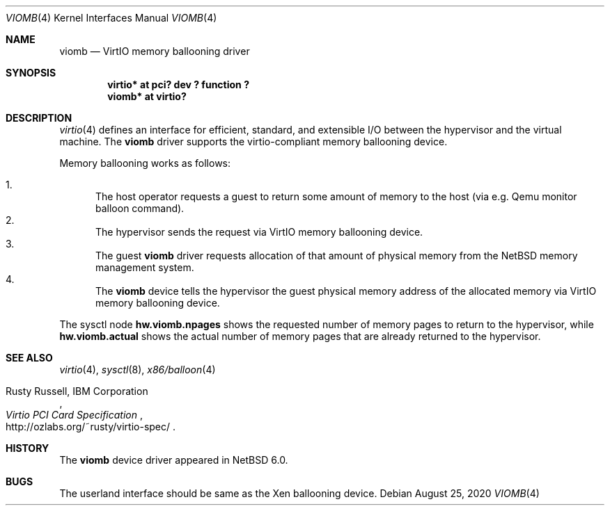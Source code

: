 .\"	$NetBSD: viomb.4,v 1.4 2020/08/24 19:27:36 ryoon Exp $
.\"
.\" Copyright (C) 2011 Minoura Makoto.
.\" All rights reserved.
.\"
.\" Redistribution and use in source and binary forms, with or without
.\" modification, are permitted provided that the following conditions
.\" are met:
.\" 1. Redistributions of source code must retain the above copyright
.\"    notice, this list of conditions and the following disclaimer.
.\" 2. Redistributions in binary form must reproduce the above copyright
.\"    notice, this list of conditions and the following disclaimer in the
.\"    documentation and/or other materials provided with the distribution.
.\"
.\" THIS SOFTWARE IS PROVIDED BY THE AUTHOR ``AS IS'' AND ANY EXPRESS OR
.\" IMPLIED WARRANTIES, INCLUDING, BUT NOT LIMITED TO, THE IMPLIED WARRANTIES
.\" OF MERCHANTABILITY AND FITNESS FOR A PARTICULAR PURPOSE ARE DISCLAIMED.
.\" IN NO EVENT SHALL THE AUTHOR BE LIABLE FOR ANY DIRECT, INDIRECT,
.\" INCIDENTAL, SPECIAL, EXEMPLARY, OR CONSEQUENTIAL DAMAGES (INCLUDING,
.\" BUT NOT LIMITED TO, PROCUREMENT OF SUBSTITUTE GOODS OR SERVICES;
.\" LOSS OF USE, DATA, OR PROFITS; OR BUSINESS INTERRUPTION) HOWEVER CAUSED
.\" AND ON ANY THEORY OF LIABILITY, WHETHER IN CONTRACT, STRICT LIABILITY,
.\" OR TORT (INCLUDING NEGLIGENCE OR OTHERWISE) ARISING IN ANY WAY
.\" OUT OF THE USE OF THIS SOFTWARE, EVEN IF ADVISED OF THE POSSIBILITY OF
.\" SUCH DAMAGE.
.\"
.Dd August 25, 2020
.Dt VIOMB 4
.Os
.Sh NAME
.Nm viomb
.Nd VirtIO memory ballooning driver
.Sh SYNOPSIS
.Cd "virtio* at pci? dev ? function ?"
.Cd "viomb*  at virtio?"
.Sh DESCRIPTION
.Xr virtio 4
defines an interface for efficient, standard, and extensible I/O between
the hypervisor and the virtual machine.
The
.Nm
driver supports the virtio-compliant memory ballooning device.
.Pp
Memory ballooning works as follows:
.Pp
.Bl -enum -compact
.It
The host operator requests a guest to return some amount of memory to the host
(via e.g. Qemu monitor balloon command).
.It
The hypervisor sends the request via VirtIO memory ballooning device.
.It
The guest
.Nm
driver requests allocation of that amount of physical memory from the
.Nx
memory management system.
.It
The
.Nm
device tells the hypervisor the guest physical memory address of the
allocated memory via VirtIO memory ballooning device.
.El
.Pp
The sysctl node
.Li hw.viomb.npages
shows the requested number of memory pages to return to the hypervisor, while
.Li hw.viomb.actual
shows the actual number of memory pages that are already returned to the hypervisor.
.Sh SEE ALSO
.Xr virtio 4 ,
.Xr sysctl 8 ,
.Xr x86/balloon 4
.Pp
.Rs
.%A Rusty Russell, IBM Corporation
.%T Virtio PCI Card Specification
.%U http://ozlabs.org/~rusty/virtio-spec/
.Re
.Sh HISTORY
The
.Nm
device driver appeared in
.Nx 6.0 .
.Sh BUGS
The userland interface should be same as the Xen ballooning device.
